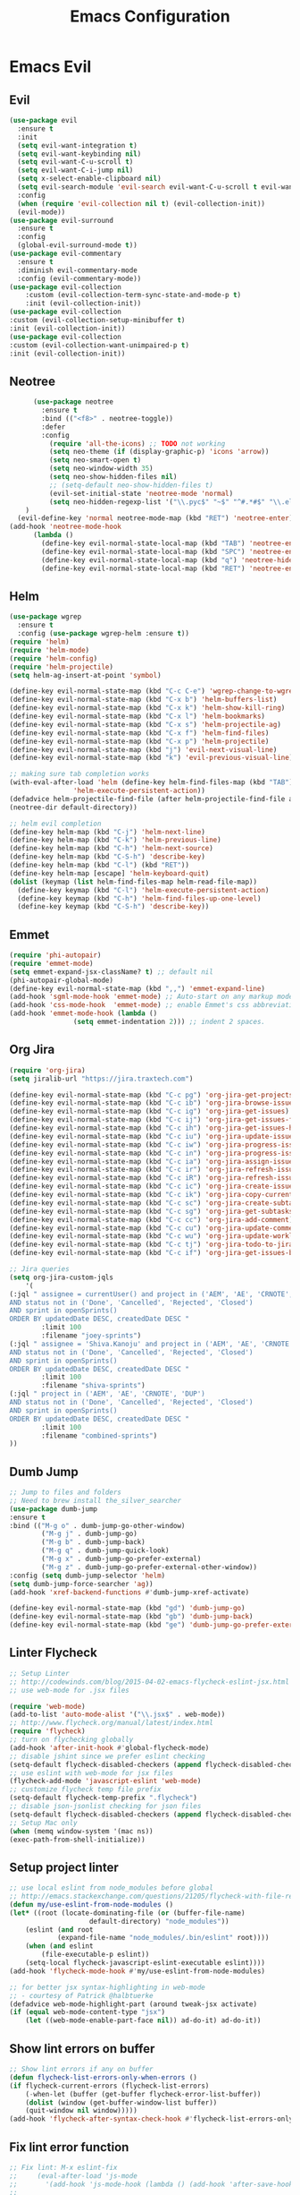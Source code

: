 #+TITLE: Emacs Configuration
#+DESCRIPTION: Emacs Configuration
* Emacs Evil
** Evil
#+BEGIN_SRC emacs-lisp
  (use-package evil
    :ensure t
    :init
    (setq evil-want-integration t)
    (setq evil-want-keybinding nil)
    (setq evil-want-C-u-scroll t)
    (setq evil-want-C-i-jump nil)
    (setq x-select-enable-clipboard nil)
    (setq evil-search-module 'evil-search evil-want-C-u-scroll t evil-want-C-w-in-emacs-state t)
    :config
    (when (require 'evil-collection nil t) (evil-collection-init))
    (evil-mode))
  (use-package evil-surround
    :ensure t
    :config
    (global-evil-surround-mode t))
  (use-package evil-commentary
    :ensure t
    :diminish evil-commentary-mode
    :config (evil-commentary-mode))
  (use-package evil-collection
      :custom (evil-collection-term-sync-state-and-mode-p t)
      :init (evil-collection-init))
  (use-package evil-collection
  :custom (evil-collection-setup-minibuffer t)
  :init (evil-collection-init))
  (use-package evil-collection
  :custom (evil-collection-want-unimpaired-p t)
  :init (evil-collection-init))

#+END_SRC

** Neotree
#+BEGIN_SRC emacs-lisp
        (use-package neotree
          :ensure t
          :bind (("<f8>" . neotree-toggle))
          :defer
          :config
            (require 'all-the-icons) ;; TODO not working
            (setq neo-theme (if (display-graphic-p) 'icons 'arrow))
            (setq neo-smart-open t)
            (setq neo-window-width 35)
            (setq neo-show-hidden-files nil)
            ;; (setq-default neo-show-hidden-files t)
            (evil-set-initial-state 'neotree-mode 'normal)
            (setq neo-hidden-regexp-list '("\\.pyc$" "~$" "^#.*#$" "\\.elc$" "\\.o$" "__pycache__" "\\.swp$" "\\.swo$" "\\.DS_Store$"))
      )
    (evil-define-key 'normal neotree-mode-map (kbd "RET") 'neotree-enter)
  (add-hook 'neotree-mode-hook
        (lambda ()
          (define-key evil-normal-state-local-map (kbd "TAB") 'neotree-enter-vertical-split)
          (define-key evil-normal-state-local-map (kbd "SPC") 'neotree-enter-horizontal-split)
          (define-key evil-normal-state-local-map (kbd "q") 'neotree-hide)
          (define-key evil-normal-state-local-map (kbd "RET") 'neotree-enter)))

#+END_SRC

** Helm
#+BEGIN_SRC emacs-lisp
(use-package wgrep
  :ensure t
  :config (use-package wgrep-helm :ensure t))
(require 'helm)
(require 'helm-mode)
(require 'helm-config)
(require 'helm-projectile)
(setq helm-ag-insert-at-point 'symbol)

(define-key evil-normal-state-map (kbd "C-c C-e") 'wgrep-change-to-wgrep-mode)
(define-key evil-normal-state-map (kbd "C-x b") 'helm-buffers-list)
(define-key evil-normal-state-map (kbd "C-x k") 'helm-show-kill-ring)
(define-key evil-normal-state-map (kbd "C-x l") 'helm-bookmarks)
(define-key evil-normal-state-map (kbd "C-x s") 'helm-projectile-ag)
(define-key evil-normal-state-map (kbd "C-x f") 'helm-find-files)
(define-key evil-normal-state-map (kbd "C-x p") 'helm-projectile)
(define-key evil-normal-state-map (kbd "j") 'evil-next-visual-line)
(define-key evil-normal-state-map (kbd "k") 'evil-previous-visual-line)

;; making sure tab completion works
(with-eval-after-load 'helm (define-key helm-find-files-map (kbd "TAB")
			    'helm-execute-persistent-action))
(defadvice helm-projectile-find-file (after helm-projectile-find-file activate)
(neotree-dir default-directory))

;; helm evil completion
(define-key helm-map (kbd "C-j") 'helm-next-line)
(define-key helm-map (kbd "C-k") 'helm-previous-line)
(define-key helm-map (kbd "C-h") 'helm-next-source)
(define-key helm-map (kbd "C-S-h") 'describe-key)
(define-key helm-map (kbd "C-l") (kbd "RET"))
(define-key helm-map [escape] 'helm-keyboard-quit)
(dolist (keymap (list helm-find-files-map helm-read-file-map))
  (define-key keymap (kbd "C-l") 'helm-execute-persistent-action)
  (define-key keymap (kbd "C-h") 'helm-find-files-up-one-level)
  (define-key keymap (kbd "C-S-h") 'describe-key))

#+END_SRC

** Emmet
#+BEGIN_SRC emacs-lisp
(require 'phi-autopair)
(require 'emmet-mode)
(setq emmet-expand-jsx-className? t) ;; default nil
(phi-autopair-global-mode)
(define-key evil-normal-state-map (kbd ",,") 'emmet-expand-line)
(add-hook 'sgml-mode-hook 'emmet-mode) ;; Auto-start on any markup modes
(add-hook 'css-mode-hook  'emmet-mode) ;; enable Emmet's css abbreviation.
(add-hook 'emmet-mode-hook (lambda ()
			    (setq emmet-indentation 2))) ;; indent 2 spaces.

#+END_SRC

** Org Jira
#+BEGIN_SRC emacs-lisp
(require 'org-jira)
(setq jiralib-url "https://jira.traxtech.com")

(define-key evil-normal-state-map (kbd "C-c pg") 'org-jira-get-projects)
(define-key evil-normal-state-map (kbd "C-c ib") 'org-jira-browse-issue)
(define-key evil-normal-state-map (kbd "C-c ig") 'org-jira-get-issues)
(define-key evil-normal-state-map (kbd "C-c ij") 'org-jira-get-issues-from-custom-jql)
(define-key evil-normal-state-map (kbd "C-c ih") 'org-jira-get-issues-headonly)
(define-key evil-normal-state-map (kbd "C-c iu") 'org-jira-update-issue)
(define-key evil-normal-state-map (kbd "C-c iw") 'org-jira-progress-issue)
(define-key evil-normal-state-map (kbd "C-c in") 'org-jira-progress-issue-next)
(define-key evil-normal-state-map (kbd "C-c ia") 'org-jira-assign-issue)
(define-key evil-normal-state-map (kbd "C-c ir") 'org-jira-refresh-issue)
(define-key evil-normal-state-map (kbd "C-c iR") 'org-jira-refresh-issues-in-buffer)
(define-key evil-normal-state-map (kbd "C-c ic") 'org-jira-create-issue)
(define-key evil-normal-state-map (kbd "C-c ik") 'org-jira-copy-current-issue-key)
(define-key evil-normal-state-map (kbd "C-c sc") 'org-jira-create-subtask)
(define-key evil-normal-state-map (kbd "C-c sg") 'org-jira-get-subtasks)
(define-key evil-normal-state-map (kbd "C-c cc") 'org-jira-add-comment)
(define-key evil-normal-state-map (kbd "C-c cu") 'org-jira-update-comment)
(define-key evil-normal-state-map (kbd "C-c wu") 'org-jira-update-worklogs-from-org-clocks)
(define-key evil-normal-state-map (kbd "C-c tj") 'org-jira-todo-to-jira)
(define-key evil-normal-state-map (kbd "C-c if") 'org-jira-get-issues-by-fixversion)

;; Jira queries
(setq org-jira-custom-jqls
    '(
(:jql " assignee = currentUser() and project in ('AEM', 'AE', 'CRNOTE', 'DUP')
AND status not in ('Done', 'Cancelled', 'Rejected', 'Closed')
AND sprint in openSprints()
ORDER BY updatedDate DESC, createdDate DESC "
	    :limit 100
	    :filename "joey-sprints")
(:jql " assignee = 'Shiva.Kanoju' and project in ('AEM', 'AE', 'CRNOTE', 'DUP')
AND status not in ('Done', 'Cancelled', 'Rejected', 'Closed')
AND sprint in openSprints()
ORDER BY updatedDate DESC, createdDate DESC "
	    :limit 100
	    :filename "shiva-sprints")
(:jql " project in ('AEM', 'AE', 'CRNOTE', 'DUP')
AND status not in ('Done', 'Cancelled', 'Rejected', 'Closed')
AND sprint in openSprints()
ORDER BY updatedDate DESC, createdDate DESC "
	    :limit 100
	    :filename "combined-sprints")
))

#+END_SRC

** Dumb Jump
#+BEGIN_SRC emacs-lisp
  ;; Jump to files and folders
  ;; Need to brew install the_silver_searcher
  (use-package dumb-jump
  :ensure t
  :bind (("M-g o" . dumb-jump-go-other-window)
          ("M-g j" . dumb-jump-go)
          ("M-g b" . dumb-jump-back)
          ("M-g q" . dumb-jump-quick-look)
          ("M-g x" . dumb-jump-go-prefer-external)
          ("M-g z" . dumb-jump-go-prefer-external-other-window))
  :config (setq dumb-jump-selector 'helm)
  (setq dumb-jump-force-searcher 'ag))
  (add-hook 'xref-backend-functions #'dumb-jump-xref-activate)

  (define-key evil-normal-state-map (kbd "gd") 'dumb-jump-go)
  (define-key evil-normal-state-map (kbd "gb") 'dumb-jump-back)
  (define-key evil-normal-state-map (kbd "ge") 'dumb-jump-go-prefer-external)

#+END_SRC

** Linter Flycheck
#+BEGIN_SRC emacs-lisp
  ;; Setup Linter
  ;; http://codewinds.com/blog/2015-04-02-emacs-flycheck-eslint-jsx.html
  ;; use web-mode for .jsx files

  (require 'web-mode)
  (add-to-list 'auto-mode-alist '("\\.jsx$" . web-mode))
  ;; http://www.flycheck.org/manual/latest/index.html
  (require 'flycheck)
  ;; turn on flychecking globally
  (add-hook 'after-init-hook #'global-flycheck-mode)
  ;; disable jshint since we prefer eslint checking
  (setq-default flycheck-disabled-checkers (append flycheck-disabled-checkers '(javascript-jshint)))
  ;; use eslint with web-mode for jsx files
  (flycheck-add-mode 'javascript-eslint 'web-mode)
  ;; customize flycheck temp file prefix
  (setq-default flycheck-temp-prefix ".flycheck")
  ;; disable json-jsonlist checking for json files
  (setq-default flycheck-disabled-checkers (append flycheck-disabled-checkers '(json-jsonlist)))
  ;; Setup Mac only
  (when (memq window-system '(mac ns))
  (exec-path-from-shell-initialize))
#+END_SRC

** Setup project linter
#+BEGIN_SRC emacs-lisp
;; use local eslint from node_modules before global
;; http://emacs.stackexchange.com/questions/21205/flycheck-with-file-relative-eslint-executable
(defun my/use-eslint-from-node-modules ()
(let* ((root (locate-dominating-file (or (buffer-file-name)
					default-directory) "node_modules"))
	(eslint (and root
		    (expand-file-name "node_modules/.bin/eslint" root))))
    (when (and eslint
	    (file-executable-p eslint))
    (setq-local flycheck-javascript-eslint-executable eslint))))
(add-hook 'flycheck-mode-hook #'my/use-eslint-from-node-modules)

;; for better jsx syntax-highlighting in web-mode
;; - courtesy of Patrick @halbtuerke
(defadvice web-mode-highlight-part (around tweak-jsx activate)
(if (equal web-mode-content-type "jsx")
    (let ((web-mode-enable-part-face nil)) ad-do-it) ad-do-it))
#+END_SRC

** Show lint errors on buffer
#+BEGIN_SRC emacs-lisp
;; Show lint errors if any on buffer
(defun flycheck-list-errors-only-when-errors ()
(if flycheck-current-errors (flycheck-list-errors)
    (-when-let (buffer (get-buffer flycheck-error-list-buffer))
    (dolist (window (get-buffer-window-list buffer))
	(quit-window nil window)))))
(add-hook 'flycheck-after-syntax-check-hook #'flycheck-list-errors-only-when-errors)
#+END_SRC

** Fix lint error function
#+BEGIN_SRC emacs-lisp
;; Fix lint: M-x eslint-fix
;;     (eval-after-load 'js-mode
;;       '(add-hook 'js-mode-hook (lambda () (add-hook 'after-save-hook 'eslint-fix nil t))))
;;
;;     (eval-after-load 'js2-mode
;;       '(add-hook 'js2-mode-hook (lambda () (add-hook 'after-save-hook 'eslint-fix nil t))))

(defgroup eslint-fix nil
"Fix JavaScript linting issues with ‘eslint-fix’."
:link '(function-link eslint-fix)
:tag "ESLint Fix"
:group 'tools)

(defcustom eslint-fix-options nil
"Additional options to pass to ESLint (e.g. “--quiet”)."
:tag "ESLint Options"
:type '(repeat string))

;;;###autoload
(defun eslint-fix ()
"Format the current file with ESLint."
(interactive)
(unless buffer-file-name
    (error
    "ESLint requires a file-visiting buffer"))
(when (buffer-modified-p)
    (if (y-or-n-p (format "Save file %s? " buffer-file-name))
	(save-buffer)
    (error
    "ESLint may only be run on an unmodified buffer")))
(let* ((root (locate-dominating-file (or (buffer-file-name)
					default-directory) "node_modules"))
	(eslint (and root
		    (expand-file-name "node_modules/.bin/eslint" root))))
    (when (and eslint
	    (file-executable-p eslint))
    (setq-local options (append eslint-fix-options (list "--fix" buffer-file-name)))
    (apply #'call-process eslint nil "*ESLint Errors*" nil options)
    (revert-buffer t t t)
    (flycheck-buffer))))

(provide 'eslint-fix)
#+END_SRC

** Landing page
#+BEGIN_SRC emacs-lisp
;; Enable dashboard as start screen
(use-package dashboard
    :ensure t
    ;; :diminish dashboard-mode
    :config
    (setq dashboard-center-content t)
    (setq dashboard-items '((recents  . 10)
                            (bookmarks . 20)))
    (setq dashboard-set-footer nil)
    (setq dashboard-init-info "Welcome to EMACS!")
    (dashboard-setup-startup-hook))


#+END_SRC

** Key bindings
#+BEGIN_SRC emacs-lisp
(require 'elisp-format)

;; git and eslint and buffers
(define-key evil-normal-state-map (kbd "C-x ib") 'flycheck-list-errors-only-when-errors)
(define-key evil-normal-state-map (kbd "C-x i") 'eslint-fix)
(define-key evil-normal-state-map (kbd "C-x m") 'multi-term)
(define-key evil-normal-state-map (kbd "C-x w") 'save-buffer)
(define-key evil-normal-state-map (kbd "C-x g") 'magit-status)


;; window navigation
(define-key evil-normal-state-map (kbd "C-h") #'evil-window-left)
(define-key evil-normal-state-map (kbd "C-j") #'evil-window-down)
(define-key evil-normal-state-map (kbd "C-k") #'evil-window-up)
(define-key evil-normal-state-map (kbd "C-l") #'evil-window-right)

;; help commands
(define-key evil-normal-state-map (kbd "C-x hk") 'describe-key)
(define-key evil-normal-state-map (kbd "C-x hf") 'describe-function)

(when (memq window-system '(mac ns x))
  (exec-path-from-shell-initialize))
 
;; image will not show
(setq org-image-actual-width nil)

;; enable js2-mode
(add-to-list 'auto-mode-alist '("\\.js\\'" . js2-mode))
#+END_SRC

** Taskjuggler
#+BEGIN_SRC emacs-lisp
(add-to-list 'org-export-backends 'taskjuggler)
;; adjusting width for the gantt chart
(setq org-taskjuggler-default-reports
'("textreport report \"Plan\" {
formats html
header '== %title =='
center -8<-
[#Plan Plan] | [#Resource_Allocation Resource Allocation]
----
=== Plan ===
<[report id=\"plan\"]>
----
=== Resource Allocation ===
<[report id=\"resourceGraph\"]>
->8-
}
# A traditional Gantt chart with a project overview.
taskreport plan \"\" {
headline \"Project Plan\"
columns bsi, name, start, end, effort, duration, weekly { width 800 }
loadunit shortauto
hideresource 1
}
# A graph showing resource allocation. It identifies whether each
# resource is under- or over-allocated for.
resourcereport resourceGraph \"\" {
headline \"Resource Allocation Graph\"
columns no, name, effort, weekly { width 1000 }
loadunit shortauto
hidetask ~(isleaf() & isleaf_())
sorttasks plan.start.up
}")
)
(setq org-taskjuggler-default-project-duration 999)
(setq org-taskjuggler-valid-task-attributes
'(account start note duration endbuffer endcredit end
flags journalentry length limits maxend maxstart minend
minstart period reference responsible scheduling
startbuffer startcredit statusnote chargeset charge booking))

#+END_SRC

** Folding
#+BEGIN_SRC emacs-lisp
(add-hook 'org-mode-hook '(lambda ()
                         (visual-line-mode)
                         (org-indent-mode)))
#+END_SRC

** Org Mode
#+BEGIN_SRC emacs-lisp
;; (setq org-log-done 'time)
(setq org-todo-keywords '((sequence "TODO(t)" "WAIT(w)" "HOLD(h)" "IN PROGRESS(p)" "|" "DONE(d!)" "CANCELLED(c)")))
(setq org-latex-packages-alist '(("margin=2cm" "geometry" nil)))
#+END_SRC

** Org Agenda evil mode
#+BEGIN_SRC emacs-lisp
(eval-after-load 'org-agenda
 '(progn
    (evil-set-initial-state 'org-agenda-mode 'normal)
    (evil-define-key 'normal org-agenda-mode-map
      (kbd "<RET>") 'org-agenda-switch-to
      (kbd "\t") 'org-agenda-goto

      "q" 'org-agenda-quit
      "r" 'org-agenda-redo
      "S" 'org-save-all-org-buffers
      "gj" 'org-agenda-goto-date
      "gJ" 'org-agenda-clock-goto
      "gm" 'org-agenda-bulk-mark
      "go" 'org-agenda-open-link
      "s" 'org-agenda-schedule
      "+" 'org-agenda-priority-up
      "," 'org-agenda-priority
      "-" 'org-agenda-priority-down
      "y" 'org-agenda-todo-yesterday
      "n" 'org-agenda-add-note
      "t" 'org-agenda-todo
      ":" 'org-agenda-set-tags
      ";" 'org-timer-set-timer
      "I" 'helm-org-task-file-headings
      "i" 'org-agenda-clock-in-avy
      "O" 'org-agenda-clock-out-avy
      "u" 'org-agenda-bulk-unmark
      "x" 'org-agenda-exit
      "j"  'org-agenda-next-line
      "k"  'org-agenda-previous-line
      "vt" 'org-agenda-toggle-time-grid
      "va" 'org-agenda-archives-mode
      "vw" 'org-agenda-week-view
      "vl" 'org-agenda-log-mode
      "vd" 'org-agenda-day-view
      "vc" 'org-agenda-show-clocking-issues
      "g/" 'org-agenda-filter-by-tag
      "o" 'delete-other-windows
      "gh" 'org-agenda-holiday
      "gv" 'org-agenda-view-mode-dispatch
      "f" 'org-agenda-later
      "b" 'org-agenda-earlier
      "c" 'helm-org-capture-templates
      "e" 'org-agenda-set-effort
      "n" nil  ; evil-search-next
      "{" 'org-agenda-manipulate-query-add-re
      "}" 'org-agenda-manipulate-query-subtract-re
      "A" 'org-agenda-toggle-archive-tag
      "." 'org-agenda-goto-today
      "0" 'evil-digit-argument-or-evil-beginning-of-line
      "<" 'org-agenda-filter-by-category
      ">" 'org-agenda-date-prompt
      "F" 'org-agenda-follow-mode
      "D" 'org-agenda-deadline
      "H" 'org-agenda-holidays
      "J" 'org-agenda-next-date-line
      "K" 'org-agenda-previous-date-line
      "L" 'org-agenda-recenter
      "P" 'org-agenda-show-priority
      "R" 'org-agenda-clockreport-mode
      "Z" 'org-agenda-sunrise-sunset
      "T" 'org-agenda-show-tags
      "X" 'org-agenda-clock-cancel
      "[" 'org-agenda-manipulate-query-add
      "g\\" 'org-agenda-filter-by-tag-refine
      "]" 'org-agenda-manipulate-query-subtract)))
#+END_SRC

** Org Download drag and drop images
#+BEGIN_SRC emacs-lisp
(use-package org-download
  :ensure t
  :config
  ;; add support to dired
  (add-hook 'dired-mode-hook 'org-download-enable))

(setq-default org-download-image-dir "~/apps/org/images")
#+END_SRC

** World Time
#+BEGIN_SRC emacs-lisp
(setq display-time-world-time-format "\t%A %D %r %Z Week-%W")
(setq display-time-world-list '(
                                ("UTC" "Universal")
                                ("Asia/Manila" "Cebu")
                                ("Asia/Kolkata" "Hyderabad")
                                ("America/Chicago" "Austin")                               
                                ("Europe/London" "Scotland")                               
                                ("America/Phoenix" "Scottsdale")))

(define-key evil-normal-state-map (kbd "C-x t") 'helm-world-time)
(define-key evil-normal-state-map (kbd "C-x w") 'world-time-list)
#+END_SRC

** Web mode
#+BEGIN_SRC emacs-lisp
(add-to-list 'auto-mode-alist '("\\.tsx$" . typescript-mode))
(add-to-list 'auto-mode-alist '("\\.json$" . json-mode))
(add-to-list 'auto-mode-alist '("\\.jsx?$" . web-mode)) ;; auto-enable for .js/.jsx files
(setq web-mode-content-types-alist '(("jsx" . "\\.js[x]?\\'")))

;; adjust indents for web-mode to 2 spaces
(defun my-web-mode-hook ()
  "Hooks for Web mode. Adjust indents"
  ;;; http://web-mode.org/
  (setq web-mode-markup-indent-offset 2)
  (setq web-mode-css-indent-offset 2)
  (setq web-mode-code-indent-offset 2))
(add-hook 'web-mode-hook  'my-web-mode-hook) 
(add-hook 'after-save-hook 'evil-ex-nohighlight)

#+END_SRC

** Emacs backup files
#+BEGIN_SRC emacs-lisp
;; do not create # files for not saving
(setq create-lockfiles nil)
;; save backup files here rather than on the project dir
(setq backup-directory-alist `(("." . "~/.emacs.d/backup-files")))
#+END_SRC

** Embed youtube
#+BEGIN_SRC emacs-lisp
 (defvar yt-iframe-format
   ;; You may want to change your width and height.
   (concat "<iframe width=\"440\""
           " height=\"335\""
           " src=\"https://www.youtube.com/embed/%s\""
           " frameborder=\"0\""
           " allowfullscreen>%s</iframe>"))
 
 (org-add-link-type
  "yt"
  (lambda (handle)
    (browse-url
     (concat "https://www.youtube.com/embed/"
             handle)))
  (lambda (path desc backend)
    (cl-case backend
      (html (format yt-iframe-format
                    path (or desc "")))
      (latex (format "\href{%s}{%s}"
                     path (or desc "video"))))))
#+END_SRC

** Multi term
#+BEGIN_SRC emacs-lisp
    (require 'multi-term)
    (setq multi-term-program "/bin/zsh")
    (defun last-term-buffer (l)
          "Return most recently used term buffer."
          (when l
      (if (eq 'term-mode (with-current-buffer (car l) major-mode))
          (car l) (last-term-buffer (cdr l)))))

        (defun get-term ()
          "Switch to the term buffer last used, or create a new one if
        none exists, or if the current buffer is already a term."
          (interactive)
          (let ((b (last-term-buffer (buffer-list))))
      (if (or (not b) (eq 'term-mode major-mode))
          (multi-term)
        (switch-to-buffer b))))
#+END_SRC

** Row Number
#+BEGIN_SRC emacs-lisp
(global-linum-mode 1) ; always show line numbers

; disable line number when term mode
(add-hook 'term-mode-hook 'my-inhibit-global-linum-mode)
(defun my-inhibit-global-linum-mode ()
  "Counter-act `global-linum-mode'."
  (add-hook 'after-change-major-mode-hook
            (lambda () (linum-mode 0))
            :append :local))
#+END_SRC
** Clipboard
#+BEGIN_SRC emacs-lisp
;; breaks evil
;; (defun copy-from-osx ()
;; (shell-command-to-string "pbpaste"))
;; 
;; (defun paste-to-osx (text &optional push)
;; (let ((process-connection-type nil))
;; (let ((proc (start-process "pbcopy" "*Messages*" "pbcopy")))
;; (process-send-string proc text)
;; (process-send-eof proc))))
;; 
;; (setq interprogram-cut-function 'paste-to-osx)
;; (setq interprogram-paste-function 'copy-from-osx) 
#+END_SRC

** Company
#+BEGIN_SRC emacs-lisp
(use-package company
:ensure t
:init
(add-hook 'after-init-hook 'global-company-mode))
#+END_SRC
